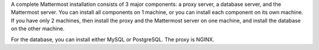 A complete Mattermost installation consists of 3 major components: a proxy server, a database server, and the Mattermost server. You can install all components on 1 machine, or you can install each component on its own machine. If you have only 2 machines, then install the proxy and the Mattermost server on one machine, and install the database on the other machine.

For the database, you can install either MySQL or PostgreSQL. The proxy is NGINX.
